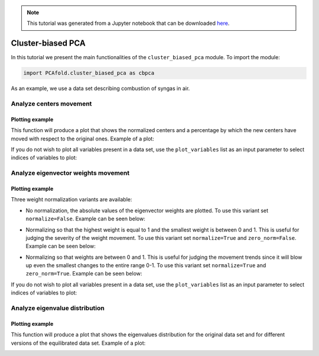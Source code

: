 .. note:: This tutorial was generated from a Jupyter notebook that can be
          downloaded `here <https://gitlab.multiscale.utah.edu/common/PCA-python/-/blob/regression/docs/tutorials/demo-cluster-biased-pca.ipynb>`_.

Cluster-biased PCA
==================

In this tutorial we present the main functionalities of the ``cluster_biased_pca`` module. To import the module:

.. code:: python

  import PCAfold.cluster_biased_pca as cbpca

As an example, we use a data set describing combustion of syngas in air.

Analyze centers movement
^^^^^^^^^^^^^^^^^^^^^^^^

Plotting example
""""""""""""""""

This function will produce a plot that shows the normalized centers and a percentage by which the new centers have moved with respect to the original ones. Example of a plot:

.. image:: ../images/relative_centers_movement.png
    :width: 500
    :align: center

If you do not wish to plot all variables present in a data set, use the ``plot_variables`` list as an input parameter to select indices of variables to plot:

.. image:: ../images/relative_centers_movement_selected_variables.png
    :width: 260
    :align: center

Analyze eigenvector weights movement
^^^^^^^^^^^^^^^^^^^^^^^^^^^^^^^^^^^^

Plotting example
""""""""""""""""

Three weight normalization variants are available:

- No normalization, the absolute values of the eigenvector weights are plotted. To use this variant set ``normalize=False``. Example can be seen below:

.. image:: ../images/documentation-plot-non-normalized.png
    :width: 500
    :align: center

- Normalizing so that the highest weight is equal to 1 and the smallest weight is between 0 and 1. This is useful for judging the severity of the weight movement. To use this variant set ``normalize=True`` and ``zero_norm=False``. Example can be seen below:

.. image:: ../images/documentation-plot-normalized.png
    :width: 500
    :align: center

- Normalizing so that weights are between 0 and 1. This is useful for judging the movement trends since it will blow up even the smallest changes to the entire range 0-1. To use this variant set ``normalize=True`` and ``zero_norm=True``. Example can be seen below:

.. image:: ../images/documentation-plot-normalized-to-zero.png
    :width: 500
    :align: center

If you do not wish to plot all variables present in a data set, use the ``plot_variables`` list as an input parameter to select indices of variables to plot:

.. image:: ../images/documentation-plot-pre-selected-variables.png
    :width: 280
    :align: center

Analyze eigenvalue distribution
^^^^^^^^^^^^^^^^^^^^^^^^^^^^^^^

Plotting example
""""""""""""""""

This function will produce a plot that shows the eigenvalues distribution for the original data set and for different versions of the equilibrated data set. Example of a plot:

.. image:: ../images/documentation-eigenvalues.png
    :width: 500
    :align: center
